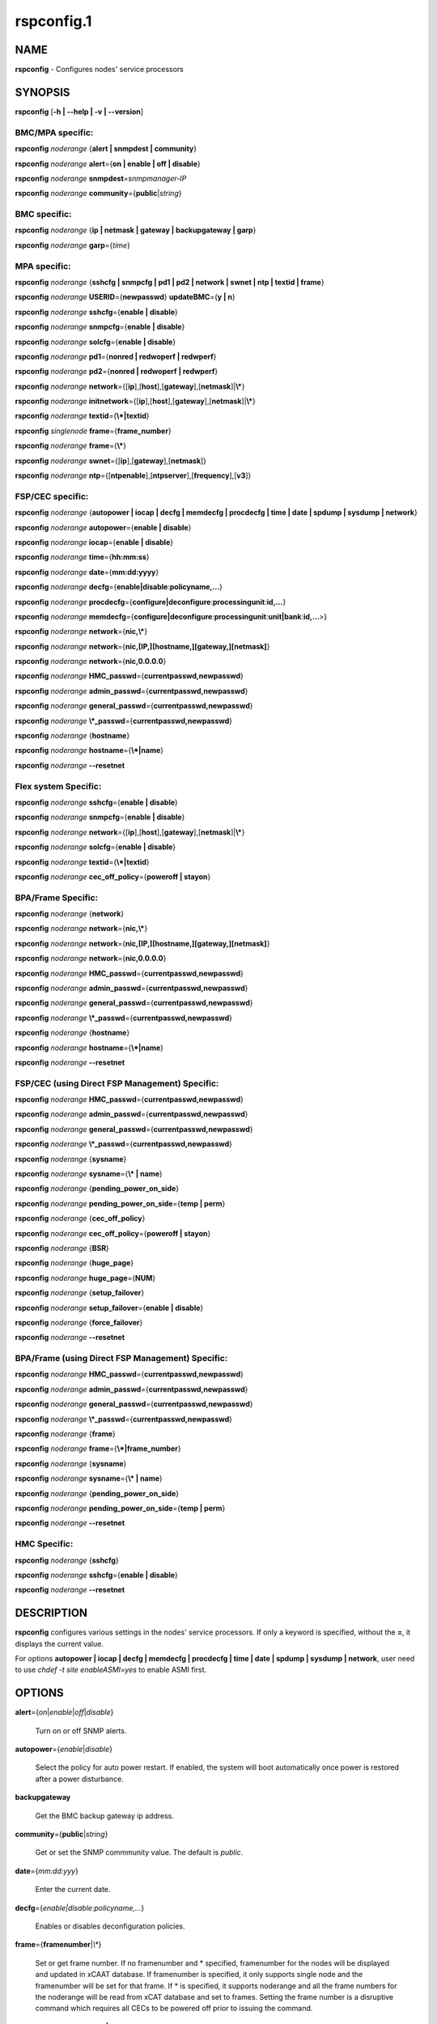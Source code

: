 
###########
rspconfig.1
###########

.. highlight:: perl


****
NAME
****


\ **rspconfig**\  - Configures nodes' service processors


********
SYNOPSIS
********


\ **rspconfig**\  [\ **-h | -**\ **-help | -v | -**\ **-version**\ ]

BMC/MPA specific:
=================


\ **rspconfig**\  \ *noderange*\  {\ **alert | snmpdest | community**\ }

\ **rspconfig**\  \ *noderange*\  \ **alert**\ ={\ **on | enable | off | disable**\ }

\ **rspconfig**\  \ *noderange*\  \ **snmpdest**\ =\ *snmpmanager-IP*\ 

\ **rspconfig**\  \ *noderange*\  \ **community**\ ={\ **public**\ |\ *string*\ }


BMC specific:
=============


\ **rspconfig**\  \ *noderange*\  {\ **ip | netmask | gateway | backupgateway | garp**\ }

\ **rspconfig**\  \ *noderange*\  \ **garp**\ ={\ *time*\ }


MPA specific:
=============


\ **rspconfig**\  \ *noderange*\  {\ **sshcfg | snmpcfg | pd1 | pd2 | network | swnet | ntp | textid | frame**\ }

\ **rspconfig**\  \ *noderange*\  \ **USERID**\ ={\ **newpasswd**\ } \ **updateBMC**\ ={\ **y | n**\ }

\ **rspconfig**\  \ *noderange*\  \ **sshcfg**\ ={\ **enable | disable**\ }

\ **rspconfig**\  \ *noderange*\  \ **snmpcfg**\ ={\ **enable | disable**\ }

\ **rspconfig**\  \ *noderange*\  \ **solcfg**\ ={\ **enable | disable**\ }

\ **rspconfig**\  \ *noderange*\  \ **pd1**\ ={\ **nonred | redwoperf | redwperf**\ }

\ **rspconfig**\  \ *noderange*\  \ **pd2**\ ={\ **nonred | redwoperf | redwperf**\ }

\ **rspconfig**\  \ *noderange*\  \ **network**\ ={[\ **ip**\ ],[\ **host**\ ],[\ **gateway**\ ],[\ **netmask**\ ]|\ **\\***\ }

\ **rspconfig**\  \ *noderange*\  \ **initnetwork**\ ={[\ **ip**\ ],[\ **host**\ ],[\ **gateway**\ ],[\ **netmask**\ ]|\ **\\***\ }

\ **rspconfig**\  \ *noderange*\  \ **textid**\ ={\ **\\*|textid**\ }

\ **rspconfig**\  \ *singlenode*\  \ **frame**\ ={\ **frame_number**\ }

\ **rspconfig**\  \ *noderange*\  \ **frame**\ ={\ **\\***\ }

\ **rspconfig**\  \ *noderange*\  \ **swnet**\ ={[\ **ip**\ ],[\ **gateway**\ ],[\ **netmask**\ ]}

\ **rspconfig**\  \ *noderange*\  \ **ntp**\ ={[\ **ntpenable**\ ],[\ **ntpserver**\ ],[\ **frequency**\ ],[\ **v3**\ ]}


FSP/CEC specific:
=================


\ **rspconfig**\  \ *noderange*\  {\ **autopower | iocap | decfg | memdecfg | procdecfg | time | date | spdump | sysdump | network**\ }

\ **rspconfig**\  \ *noderange*\  \ **autopower**\ ={\ **enable | disable**\ }

\ **rspconfig**\  \ *noderange*\  \ **iocap**\ ={\ **enable | disable**\ }

\ **rspconfig**\  \ *noderange*\  \ **time**\ ={\ **hh:mm:ss**\ }

\ **rspconfig**\  \ *noderange*\  \ **date**\ ={\ **mm:dd:yyyy**\ }

\ **rspconfig**\  \ *noderange*\  \ **decfg**\ ={\ **enable|disable**\ :\ **policyname,...**\ }

\ **rspconfig**\  \ *noderange*\  \ **procdecfg**\ ={\ **configure|deconfigure**\ :\ **processingunit**\ :\ **id,...**\ }

\ **rspconfig**\  \ *noderange*\  \ **memdecfg**\ ={\ **configure|deconfigure**\ :\ **processingunit**\ :\ **unit|bank**\ :\ **id,...**\ >}

\ **rspconfig**\  \ *noderange*\  \ **network**\ ={\ **nic,\\***\ }

\ **rspconfig**\  \ *noderange*\  \ **network**\ ={\ **nic,[IP,][hostname,][gateway,][netmask]**\ }

\ **rspconfig**\  \ *noderange*\  \ **network**\ ={\ **nic,0.0.0.0**\ }

\ **rspconfig**\  \ *noderange*\  \ **HMC_passwd**\ ={\ **currentpasswd,newpasswd**\ }

\ **rspconfig**\  \ *noderange*\  \ **admin_passwd**\ ={\ **currentpasswd,newpasswd**\ }

\ **rspconfig**\  \ *noderange*\  \ **general_passwd**\ ={\ **currentpasswd,newpasswd**\ }

\ **rspconfig**\  \ *noderange*\  \ **\\*_passwd**\ ={\ **currentpasswd,newpasswd**\ }

\ **rspconfig**\  \ *noderange*\  {\ **hostname**\ }

\ **rspconfig**\  \ *noderange*\  \ **hostname**\ ={\ **\\*|name**\ }

\ **rspconfig**\  \ *noderange*\  \ **-**\ **-resetnet**\ 


Flex system Specific:
=====================


\ **rspconfig**\  \ *noderange*\  \ **sshcfg**\ ={\ **enable | disable**\ }

\ **rspconfig**\  \ *noderange*\  \ **snmpcfg**\ ={\ **enable | disable**\ }

\ **rspconfig**\  \ *noderange*\  \ **network**\ ={[\ **ip**\ ],[\ **host**\ ],[\ **gateway**\ ],[\ **netmask**\ ]|\ **\\***\ }

\ **rspconfig**\  \ *noderange*\  \ **solcfg**\ ={\ **enable | disable**\ }

\ **rspconfig**\  \ *noderange*\  \ **textid**\ ={\ **\\*|textid**\ }

\ **rspconfig**\  \ *noderange*\  \ **cec_off_policy**\ ={\ **poweroff | stayon**\ }


BPA/Frame Specific:
===================


\ **rspconfig**\  \ *noderange*\  {\ **network**\ }

\ **rspconfig**\  \ *noderange*\  \ **network**\ ={\ **nic,\\***\ }

\ **rspconfig**\  \ *noderange*\  \ **network**\ ={\ **nic,[IP,][hostname,][gateway,][netmask]**\ }

\ **rspconfig**\  \ *noderange*\  \ **network**\ ={\ **nic,0.0.0.0**\ }

\ **rspconfig**\  \ *noderange*\  \ **HMC_passwd**\ ={\ **currentpasswd,newpasswd**\ }

\ **rspconfig**\  \ *noderange*\  \ **admin_passwd**\ ={\ **currentpasswd,newpasswd**\ }

\ **rspconfig**\  \ *noderange*\  \ **general_passwd**\ ={\ **currentpasswd,newpasswd**\ }

\ **rspconfig**\  \ *noderange*\  \ **\\*_passwd**\ ={\ **currentpasswd,newpasswd**\ }

\ **rspconfig**\  \ *noderange*\  {\ **hostname**\ }

\ **rspconfig**\  \ *noderange*\  \ **hostname**\ ={\ **\\*|name**\ }

\ **rspconfig**\  \ *noderange*\  \ **-**\ **-resetnet**\ 


FSP/CEC (using Direct FSP Management) Specific:
===============================================


\ **rspconfig**\  \ *noderange*\  \ **HMC_passwd**\ ={\ **currentpasswd,newpasswd**\ }

\ **rspconfig**\  \ *noderange*\  \ **admin_passwd**\ ={\ **currentpasswd,newpasswd**\ }

\ **rspconfig**\  \ *noderange*\  \ **general_passwd**\ ={\ **currentpasswd,newpasswd**\ }

\ **rspconfig**\  \ *noderange*\  \ **\\*_passwd**\ ={\ **currentpasswd,newpasswd**\ }

\ **rspconfig**\  \ *noderange*\  {\ **sysname**\ }

\ **rspconfig**\  \ *noderange*\  \ **sysname**\ ={\ **\\* | name**\ }

\ **rspconfig**\  \ *noderange*\  {\ **pending_power_on_side**\ }

\ **rspconfig**\  \ *noderange*\  \ **pending_power_on_side**\ ={\ **temp | perm**\ }

\ **rspconfig**\  \ *noderange*\  {\ **cec_off_policy**\ }

\ **rspconfig**\  \ *noderange*\  \ **cec_off_policy**\ ={\ **poweroff | stayon**\ }

\ **rspconfig**\  \ *noderange*\  {\ **BSR**\ }

\ **rspconfig**\  \ *noderange*\  {\ **huge_page**\ }

\ **rspconfig**\  \ *noderange*\  \ **huge_page**\ ={\ **NUM**\ }

\ **rspconfig**\  \ *noderange*\  {\ **setup_failover**\ }

\ **rspconfig**\  \ *noderange*\  \ **setup_failover**\ ={\ **enable | disable**\ }

\ **rspconfig**\  \ *noderange*\  {\ **force_failover**\ }

\ **rspconfig**\  \ *noderange*\  \ **-**\ **-resetnet**\ 


BPA/Frame (using Direct FSP Management) Specific:
=================================================


\ **rspconfig**\  \ *noderange*\  \ **HMC_passwd**\ ={\ **currentpasswd,newpasswd**\ }

\ **rspconfig**\  \ *noderange*\  \ **admin_passwd**\ ={\ **currentpasswd,newpasswd**\ }

\ **rspconfig**\  \ *noderange*\  \ **general_passwd**\ ={\ **currentpasswd,newpasswd**\ }

\ **rspconfig**\  \ *noderange*\  \ **\\*_passwd**\ ={\ **currentpasswd,newpasswd**\ }

\ **rspconfig**\  \ *noderange*\  {\ **frame**\ }

\ **rspconfig**\  \ *noderange*\  \ **frame**\ ={\ **\\*|frame_number**\ }

\ **rspconfig**\  \ *noderange*\  {\ **sysname**\ }

\ **rspconfig**\  \ *noderange*\  \ **sysname**\ ={\ **\\* | name**\ }

\ **rspconfig**\  \ *noderange*\  {\ **pending_power_on_side**\ }

\ **rspconfig**\  \ *noderange*\  \ **pending_power_on_side**\ ={\ **temp | perm**\ }

\ **rspconfig**\  \ *noderange*\  \ **-**\ **-resetnet**\ 


HMC Specific:
=============


\ **rspconfig**\  \ *noderange*\  {\ **sshcfg**\ }

\ **rspconfig**\  \ *noderange*\  \ **sshcfg**\ ={\ **enable | disable**\ }

\ **rspconfig**\  \ *noderange*\  \ **-**\ **-resetnet**\ 



***********
DESCRIPTION
***********


\ **rspconfig**\  configures various settings in the nodes' service processors.  If only a keyword is
specified, without the \ **=**\ , it displays the current value.

For options \ **autopower | iocap | decfg | memdecfg | procdecfg | time | date | spdump | sysdump | network**\ , user need to use \ *chdef -t site enableASMI=yes*\  to enable ASMI first. 


*******
OPTIONS
*******



\ **alert**\ ={\ *on*\ |\ *enable*\ |\ *off*\ |\ *disable*\ }
 
 Turn on or off SNMP alerts.
 


\ **autopower**\ ={\ *enable*\ |\ *disable*\ }
 
 Select the policy for auto power restart. If enabled, the system will boot automatically once power is restored after a power disturbance.
 


\ **backupgateway**\ 
 
 Get the BMC backup gateway ip address.
 


\ **community**\ ={\ **public**\ |\ *string*\ }
 
 Get or set the SNMP commmunity value. The default is \ *public*\ .
 


\ **date**\ ={\ *mm:dd:yyy*\ }
 
 Enter the current date.
 


\ **decfg**\ ={\ *enable|disable*\ :\ *policyname,...*\ }
 
 Enables or disables deconfiguration policies.
 


\ **frame**\ ={\ **framenumber**\ |\ *\\**\ }
 
 Set or get frame number.  If no framenumber and \* specified, framenumber for the nodes will be displayed and updated in xCAAT database.  If framenumber is specified, it only supports single node and the framenumber will be set for that frame.  If \* is specified, it supports noderange and all the frame numbers for the noderange will be read from xCAT database and set to frames. Setting the frame number is a disruptive command which requires all CECs to be powered off prior to issuing the command.
 


\ **cec_off_policy**\ ={\ **poweroff | stayon**\ }
 
 Set or get cec off policy after lpars are powered off.  If no cec_off_policy value specified, the cec_off_policy for the nodes will be displayed. the cec_off_policy has two values: \ **poweroff**\  and \ **stayon**\ . \ **poweroff**\  means Power off when last partition powers off. \ **stayon**\  means Stay running after last partition powers off. If cec_off_policy value is specified, the cec off policy will be set for that cec.
 


\ **HMC_passwd**\ ={\ **currentpasswd,newpasswd**\ }
 
 Change the password of the userid \ **HMC**\  for CEC/Frame. If the CEC/Frame is the factory default, the currentpasswd should NOT be specified; otherwise, the currentpasswd should be specified to the current password of the userid \ **HMC**\  for the CEC/Frame.
 


\ **admin_passwd**\ ={\ **currentpasswd,newpasswd**\ }
 
 Change the password of the userid \ **admin**\  for CEC/Frame from currentpasswd to newpasswd. If the CEC/Frame is the factory default, the currentpasswd should NOT be specified; otherwise, the currentpasswd should be specified to the current password of the userid \ **admin**\  for the CEC/Frame.
 


\ **general_passwd**\ ={\ **currentpasswd,newpasswd**\ }
 
 Change the password of the userid \ **general**\  for CEC/Frame from currentpasswd to newpasswd. If the CEC/Frame is the factory default, the currentpasswd should NOT be specified; otherwise, the currentpasswd should be specified to the current password of the userid \ **general**\  for the CEC/Frame.
 


\ ** \\*_passwd**\ ={\ **currentpasswd,newpasswd**\ }
 
 Change the passwords of the userids \ **HMC**\ , \ **admin**\  and \ **general**\  for CEC/Frame from currentpasswd to newpasswd. If the CEC/Frame is the factory default, the currentpasswd should NOT be specified; otherwise, if the current passwords of the userids \ **HMC**\ , \ **admin**\  and \ **general**\  for CEC/Frame are the same one, the currentpasswd should be specified to the current password, and then the password will be changed to the newpasswd. If the CEC/Frame is NOT the factory default, and the current passwords of the userids \ **HMC**\ , \ **admin**\  and \ **general**\  for CEC/Frame are NOT the same one, this option could NOT be used, and we should change the password one by one.
 


\ **frequency**\ 
 
 The NTP update frequency (in minutes).
 


\ **garp**\ =\ *time*\ 
 
 Get or set Gratuitous ARP generation interval. The unit is number of 1/2 second.
 


\ **gateway**\ 
 
 The gateway ip address.
 


\ **hostname**\ 
 
 Display the CEC/BPA system names.
 


\ **BSR**\ 
 
 Get Barrier Synchronization Register (BSR) allocation for a CEC.
 


\ **huge_page**\ 
 
 Query huge page information or request NUM of huge pages for CEC. If no value specified, it means query huge page information for the specified CECs, if a CEC is specified, the specified huge_page value NUM will be used as the requested number of huge pages for the CEC, if CECs are specified, it means to request the same NUM huge pages for all the specified CECs.
 


\ **setup_failover**\ ={\ *enable*\ |\ *disable*\ }
 
 Enable or disable the service processor failover function of a CEC or display status of this function.
 


\ **force_failover**\ 
 
 Force a service processor failover from the primary service processor to the secondary service processor.
 


\ **hostname**\ ={\ *\\*|name*\ }
 
 Set CEC/BPA system names to the names in xCAT DB or the input name.
 


\ **iocap**\ ={\ *enable*\ |\ *disable*\ }
 
 Select the policy for I/O Adapter Enlarged Capacity. This option controls the size of PCI memory space allocated to each PCI slot.
 


\ **ip**\ 
 
 The ip address.
 


\ **memdecfg**\ ={\ *configure|deconfigure*\ :\ *processingunit*\ :\ *unit|bank*\ :\ *id,...*\ }
 
 Select whether each memory bank should be enabled or disabled. State changes take effect on the next platform boot.
 


\ **netmask**\ 
 
 The subnet mask.
 


\ **network**\ ={[\ *ip*\ ],[\ *host*\ ],[\ *gateway*\ ],[\ *netmask*\ ]|\*}
 
 For MPA:  get or set the MPA network parameters. If '\*' is specified, all parameters are read from the xCAT database.
 
 For FSP of Flex system P node: set the network parameters. If '\*' is specified, all parameters are read from the xCAT database.
 


\ **initnetwork**\ ={[\ *ip*\ ],[\ *host*\ ],[\ *gateway*\ ],[\ *netmask*\ ]|\*}
 
 For MPA only. Connecting to the IP of MPA from the hosts.otherinterfaces to set the MPA network parameters. If '\*' is specified, all parameters are read from the xCAT database.
 


\ **network**\ ={\ *nic*\ ,{[\ *ip*\ ],[\ *host*\ ],[\ *gateway*\ ],[\ *netmask*\ ]}|\*}
 
 Not only for FSP/BPA but also for IMM. Get or set the FSP/BPA/IMM network parameters. If '\*' is specified, all parameters are read from the xCAT database. 
 If the value of \ *ip*\  is '0.0.0.0', this \ *nic*\  will be configured as a DHCP client. Otherwise this \ *nic*\  will be configured with a static IP.
 
 Note that IPs of FSP/BPAs will be updated with this option, user needs to put the new IPs to /etc/hosts manually or with xCAT command makehosts. For more details, see the man page of makehosts.
 


\ **nonred**\ 
 
 Allows loss of redundancy.
 


\ **ntp**\ ={[\ *ntpenable*\ ],[\ *ntpserver*\ ],[\ *frequency*\ ],[\ *v3*\ ]}
 
 Get or set the MPA Network Time Protocol (NTP) parameters.
 


\ **ntpenable**\ 
 
 Enable or disable NTP (enable|disable).
 


\ **ntpserver**\ 
 
 Get or set NTP server IP address or name.
 


\ **pd1**\ ={\ **nonred | redwoperf | redwperf**\ }
 
 Power Domain 1 - determines how an MPA responds to a loss of redundant power.
 


\ **pd2**\ ={\ **nonred | redwoperf | redwperf**\ }
 
 Power Domain 2 - determines how an MPA responds to a loss of redundant power.
 


\ **procdecfg**\ ={\ *configure|deconfigure*\ :\ *processingunit*\ :\ *id,...*\ }
 
 Selects whether each processor should be enabled or disabled. State changes take effect on the next platform boot.
 


\ **redwoperf**\ 
 
 Prevents components from turning on that will cause loss of power redundancy.
 


\ **redwperf**\ 
 
 Power throttles components to maintain power redundancy and prevents components from turning on that will cause loss of power redundancy.
 


\ **snmpcfg**\ ={\ *enable*\ |\ *disable*\ }
 
 Enable or disable SNMP on MPA.
 


\ **snmpdest**\ =\ *snmpmanager-IP*\ 
 
 Get or set where the SNMP alerts should be sent to.
 


\ **solcfg**\ ={\ *enable*\ |\ *disable*\ }
 
 Enable or disable the sol on MPA (or CMM) and blade servers belongs to it.
 


\ **spdump**\ 
 
 Performs a service processor dump.
 


\ **sshcfg**\ ={\ *enable*\ |\ *disable*\ }
 
 Enable or disable SSH on MPA.
 


\ **swnet**\ ={[\ *ip*\ ],[\ *gateway*\ ],[\ *netmask*\ ]}
 
 Set the Switch network parameters.
 


\ **sysdump**\ 
 
 Performs a system dump.
 


\ **sysname**\ 
 
 Query or set sysname for CEC or Frame. If no value specified, means to query sysname of the specified nodes. If '\*' specified, it means to set sysname for the specified nodes, and the sysname values would get from xCAT datebase. If a string is specified, it means to use the string as sysname value to set for the specified node.
 


\ **pending_power_on_side**\ ={\ *temp|perm*\ }
 
 List or set pending power on side for CEC or Frame. If no pending_power_on_side value specified, the pending power on side for the CECs or frames will be displayed. If specified, the pending_power_on_side value will be set to CEC's FSPs or Frame's BPAs. The value 'temp' means T-side or temporary side. The value 'perm' means P-side or permanent side.
 


\ **time**\ ={\ *hh:mm:ss*\ }
 
 Enter the current time in UTC (Coordinated Universal Time) format.
 


\ **textid**\ ={\ *\\*|textid*\ }
 
 Set the blade or MPA textid. When using '\*', the textid used is the node name specified on the command-line. Note that when specifying an actual textid, only a single node can be specified in the noderange.
 


\ **USERID**\ ={\ *newpasswd*\ } \ **updateBMC**\ ={\ *y|n*\ }
 
 Change the password of the userid \ **USERID**\  for CMM in Flex system cluster. The option \ *updateBMC*\  can be used to specify whether updating the password of BMCs that connected to the speified CMM. The value is 'y' by default which means whenever updating the password of CMM, the password of BMCs will be also updated. Note that there will be several seconds needed before this command complete.
 
 If value \ **\\***\  is specified for USERID and the object node is \ *Flex System X node*\ , the password used to access the BMC of the System X node through IPMI will be updated as the same password of the userid \ **USERID**\  of the CMM in the same cluster.
 


\ **-**\ **-resetnet**\ 
 
 Reset the network interfaces of the specified nodes.
 


\ **v3**\ 
 
 Enable or disable v3 authentication (enable|disable).
 


\ **-h | -**\ **-help**\ 
 
 Prints out a brief usage message.
 


\ **-v**\ , \ **-**\ **-version**\ 
 
 Display the version number.
 



********
EXAMPLES
********



\*
 
 To setup new ssh keys on the Management Module mm:
 
 
 .. code-block:: perl
 
   B<rspconfig> mm snmpcfg=enable sshcfg=enable
 
 


\*
 
 To turn on SNMP alerts for node5:
 
 \ **rspconfig**\  \ *node5*\  \ **alert**\ =\ **on**\ 
 
 
 .. code-block:: perl
 
   node5: Alerts: enabled
 
 


\*
 
 To display the destination setting for SNMP alerts for node4:
 
 \ **rspconfig**\  \ *node4 snmpdest*\ 
 
 
 .. code-block:: perl
 
   node4: BMC SNMP Destination 1: 9.114.47.227
 
 


\*
 
 To display the frame number for frame 9A00-10000001
 
 \ **rspconfig**\  \ *9A00-10000001 frame*\ 
 
 
 .. code-block:: perl
 
   9A00-10000001: 1
 
 


\*
 
 To set the frame number for frame 9A00-10000001
 
 \ **rspconfig**\  \ *9A00-10000001 frame=2*\ 
 
 
 .. code-block:: perl
 
   9A00-10000001: SUCCESS
 
 


\*
 
 To set the frame numbers for frame 9A00-10000001 and 9A00-10000002
 
 \ **rspconfig**\  \ *9A00-10000001,9A00-10000002 frame=\\**\ 
 
 
 .. code-block:: perl
 
   9A00-10000001: SUCCESS
   9A00-10000002: SUCCESS
 
 


\*
 
 To display the MPA network parameters for mm01:
 
 \ **rspconfig**\  \ *mm01 network*\ 
 
 
 .. code-block:: perl
 
   mm01: MM IP: 192.168.1.47
   mm01: MM Hostname: MM001125C31F28
   mm01: Gateway: 192.168.1.254
   mm01: Subnet Mask: 255.255.255.224
 
 


\*
 
 To change the MPA network parameters with the values in the xCAT database for mm01:
 
 \ **rspconfig**\  \ *mm01 network=\\**\ 
 
 
 .. code-block:: perl
 
   mm01: MM IP: 192.168.1.47
   mm01: MM Hostname: mm01
   mm01: Gateway: 192.168.1.254
   mm01: Subnet Mask: 255.255.255.224
 
 


\*
 
 To change only the gateway parameter for the MPA network mm01:
 
 \ **rspconfig**\  \ *mm01 network=,,192.168.1.1,*\ 
 
 
 .. code-block:: perl
 
   mm01: Gateway: 192.168.1.1
 
 


\*
 
 To display the FSP network parameters for fsp01:
 
 \ **rspconfig**\  \ *fsp01 network*\ 
 
 
 .. code-block:: perl
 
   fsp01:
          eth0:
                  IP Type: Dynamic
                  IP Address: 192.168.1.215
                  Hostname:
                  Gateway:
                  Netmask: 255.255.255.0
  
          eth1:
                  IP Type: Dynamic
                  IP Address: 192.168.200.51
                  Hostname: fsp01
                  Gateway:
                  Netmask: 255.255.255.0
 
 


\*
 
 To change the FSP network parameters with the values in command line for eth0 on fsp01:
 
 \ **rspconfig**\  \ *fsp01 network=eth0,192.168.1.200,fsp01,,255.255.255.0*\ 
 
 
 .. code-block:: perl
 
   fsp01: Success to set IP address,hostname,netmask
 
 


\*
 
 To change the FSP network parameters with the values in the xCAT database for eth0 on fsp01:
 
 \ **rspconfig**\  \ *fsp01 network=eth0,\\**\ 
 
 
 .. code-block:: perl
 
   fsp01: Success to set IP address,hostname,gateway,netmask
 
 


\*
 
 To configure eth0 on fsp01 to get dynamic IP address from DHCP server:
 
 \ **rspconfig**\  \ *fsp01 network=eth0,0.0.0.0*\ 
 
 
 .. code-block:: perl
 
   fsp01: Success to set IP type to dynamic.
 
 


\*
 
 To get the current power redundancy mode for power domain 1 on mm01:
 
 \ **rspconfig**\  \ *mm01 pd1*\ 
 
 
 .. code-block:: perl
 
   mm01: Redundant without performance impact
 
 


\*
 
 To change the current power redundancy mode for power domain 1 on mm01 to non-redundant:
 
 \ **rspconfig**\  \ *mm01 pd1=nonred*\ 
 
 
 .. code-block:: perl
 
   mm01: nonred
 
 


\*
 
 To enable NTP with an NTP server address of 192.168.1.1, an update frequency of 90 minutes, and with v3 authentication enabled on mm01:
 
 \ **rspconfig**\  \ *mm01 ntp=enable,192.168.1.1,90,enable*\ 
 
 
 .. code-block:: perl
 
   mm01: NTP: disabled
   mm01: NTP Server: 192.168.1.1
   mm01: NTP: 90 (minutes)
   mm01: NTP: enabled
 
 


\*
 
 To disable NTP v3 authentication only on mm01:
 
 \ **rspconfig**\  \ *mm01 ntp=,,,disable*\ 
 
 
 .. code-block:: perl
 
   mm01: NTP v3: disabled
 
 


\*
 
 To disable Predictive Failure and L2 Failure deconfiguration policies on mm01:
 
 \ **rspconfig**\  \ *mm01 decfg=disable:predictive,L3*\ 
 
 
 .. code-block:: perl
 
   mm01: Success
 
 


\*
 
 To deconfigure processors 4 and 5 of Processing Unit 0 on mm01:
 
 \ **rspconfig**\  \ *mm01 procedecfg=deconfigure:0:4,5*\ 
 
 
 .. code-block:: perl
 
   mm01: Success
 
 


\*
 
 To check if CEC sysname set correct on mm01:
 
 \ **rspconfig**\  \ *mm01 sysname*\ 
 
 
 .. code-block:: perl
 
   mm01: mm01
 
 
 \ **rspconfig**\  \ *mm01 sysname=cec01*\ 
 
 
 .. code-block:: perl
 
   mm01: Success
 
 
 \ **rspconfig**\  \ *mm01 sysname*\ 
 
 
 .. code-block:: perl
 
   mm01: cec01
 
 


\*
 
 To check and change the pending_power_on_side value of cec01's fsps:
 
 \ **rspconfig**\  \ *cec01 pending_power_on_side*\ 
 
 
 .. code-block:: perl
 
   cec01: Pending Power On Side Primary: temp
   cec01: Pending Power On Side Secondary: temp
 
 
 \ **rspconfig**\  \ *cec01 pending_power_on_side=perm*\ 
 
 
 .. code-block:: perl
 
   cec01: Success
 
 
 \ **rspconfig**\  \ *cec01 pending_power_on_side*\ 
 
 
 .. code-block:: perl
 
   cec01: Pending Power On Side Primary: perm
   cec01: Pending Power On Side Secondary: perm
 
 


\*
 
 To show the BSR allocation for cec01:
 
 \ **rspconfig**\  \ *cec01 BSR*\ 
 
 
 .. code-block:: perl
 
   cec01: Barrier Synchronization Register (BSR)
   cec01: Number of BSR arrays: 256
   cec01: Bytes per BSR array : 4096
   cec01: Available BSR array : 0
   cec01: Partition name: BSR arrays
   cec01: lpar01        : 32
   cec01: lpar02        : 32
   cec01: lpar03        : 32
   cec01: lpar04        : 32
   cec01: lpar05        : 32
   cec01: lpar06        : 32
   cec01: lpar07        : 32
   cec01: lpar08        : 32
 
 


\*
 
 To query the huge page information for CEC1, enter:
 
 \ **rspconfig**\  \ *CEC1 huge_page*\ 
 
 
 .. code-block:: perl
 
   CEC1: Huge Page Memory
   CEC1: Available huge page memory(in pages):    0
   CEC1: Configurable huge page memory(in pages): 12
   CEC1: Page Size (in GB):                       16
   CEC1: Maximum huge page memory(in pages):      24
   CEC1: Requested huge page memory(in pages):    15
   CEC1: Partition name: Huge pages
   CEC1: lpar1         : 3
   CEC1: lpar5         : 3
   CEC1: lpar9         : 3
   CEC1: lpar13        : 3
   CEC1: lpar17        : 0
   CEC1: lpar21        : 0
   CEC1: lpar25        : 0
   CEC1: lpar29        : 0
 
 


\*
 
 To request 10 huge pages for CEC1, enter:
 
 \ **rspconfig**\  \ *CEC1 huge_page=10*\ 
 
 
 .. code-block:: perl
 
   CEC1: Success
 
 


\*
 
 To disable service processor failover for cec01, in order to complete this command, the user should power off cec01 first:
 
 \ **rspconfig**\  \ *cec01 setup_failover*\ 
 
 
 .. code-block:: perl
 
   cec01: Failover status: Enabled
 
 
 \ **rpower**\  \ *cec01 off*\ 
 
 \ **rspconfig**\  \ *cec01 setup_failover=disable*\ 
 
 
 .. code-block:: perl
 
   cec01: Success
 
 
 \ **rspconfig**\  \ *cec01 setup_failover*\ 
 
 
 .. code-block:: perl
 
   cec01: Failover status: Disabled
 
 


\*
 
 To force service processor failover for cec01:
 
 \ **lshwconn**\  \ *cec01*\ 
 
 
 .. code-block:: perl
 
   cec01: 192.168.1.1: LINE DOWN
   cec01: 192.168.2.1: sp=primary,ipadd=192.168.2.1,alt_ipadd=unavailable,state=LINE UP
   cec01: 192.168.1.2: sp=secondary,ipadd=192.168.1.2,alt_ipadd=unavailable,state=LINE UP
   cec01: 192.168.2.2: LINE DOWN
 
 
 \ **rspconfig**\  \ *cec01 force_failover*\ 
 
 
 .. code-block:: perl
 
   cec01: Success.
 
 
 \ **lshwconn**\  \ *cec01*\ 
 
 
 .. code-block:: perl
 
   cec01: 192.168.1.1: sp=secondary,ipadd=192.168.1.1,alt_ipadd=unavailable,state=LINE UP
   cec01: 192.168.2.1: LINE DOWN
   cec01: 192.168.1.2: LINE DOWN
   cec01: 192.168.2.2: sp=primary,ipadd=192.168.2.2,alt_ipadd=unavailable,state=LINE UP
 
 


\*
 
 To deconfigure memory bank 9 and 10 of Processing Unit 0 on mm01:
 
 \ **rspconfig**\  \ *mm01 memdecfg=deconfigure:bank:0:9,10*\ 
 
 
 .. code-block:: perl
 
   mm01: Success
 
 


\*
 
 To reset the network interface of the specified nodes:
 
 \ **rspconfig**\  \ *-**\ **-resetnet*\ 
 
 Output is similar to:
 
 
 .. code-block:: perl
 
   Start to reset network..
  
   Reset network failed nodes:
  
   Reset network succeed nodes:
   Server-8233-E8B-SN1000ECP-A,Server-9119-FHA-SN0275995-B,Server-9119-FHA-SN0275995-A,
  
   Reset network finished.
 
 


\*
 
 To update the existing admin password on fsp:
 
 \ **rspconfig**\  \ *fsp admin_passwd=admin,abc123*\ 
 
 
 .. code-block:: perl
 
   fsp: Success
 
 


\*
 
 To set the initial password for user HMC on fsp:
 
 \ **rspconfig**\  \ *fsp HMC_passwd=,abc123*\ 
 
 
 .. code-block:: perl
 
   fsp: Success
 
 



********
SEE ALSO
********


noderange(3)|noderange.3, rpower(1)|rpower.1, rcons(1)|rcons.1, rinv(1)|rinv.1, rvitals(1)|rvitals.1, rscan(1)|rscan.1, rflash(1)|rflash.1

